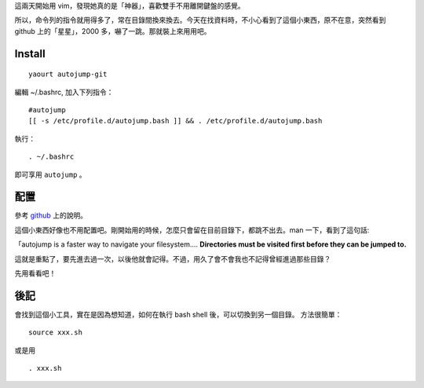 .. title: autojump
.. slug: autojump
.. date: 2014/04/22 09:06:38
.. tags:
.. link:
.. description:
.. type: text

這兩天開始用 vim，發現她真的是「神器」，喜歡雙手不用離開鍵盤的感覺。

所以，命令列的指令就用得多了，常在目錄間換來換去。今天在找資料時，不小心看到了這個小東西，原不在意，突然看到 github 上的「星星」，2000 多，嚇了一跳。那就裝上來用用吧。

Install
=======
::

    yaourt autojump-git

編輯 ~/.bashrc, 加入下列指令：
::

    #autojump
    [[ -s /etc/profile.d/autojump.bash ]] && . /etc/profile.d/autojump.bash

執行：
::

    . ~/.bashrc

即可享用 ``autojump`` 。

配置
====

參考 `github <http://github.com/joelthelion/autojump>`_ 上的說明。

這個小東西好像也不用配置吧。剛開始用的時候，怎麼只會留在目前目錄下，都跳不出去。man 一下，看到了這句話:

「autojump is a faster way to navigate your filesystem....  **Directories  must be visited first before they can be jumped to.**

這就是重點了，要先進去過一次，以後他就會記得。不過，用久了會不會我也不記得曾經進過那些目錄？

先用看看吧！

後記
====

會找到這個小工具，實在是因為想知道，如何在執行 bash shell 後，可以切換到另一個目錄。
方法很簡單：
::

    source xxx.sh

或是用
::

    . xxx.sh
